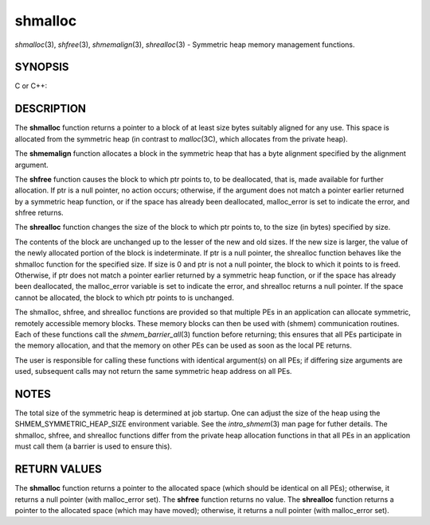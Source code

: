 .. _shmalloc:

shmalloc
~~~~~~~~
*shmalloc*\ (3), *shfree*\ (3), *shmemalign*\ (3), *shrealloc*\ (3) -
Symmetric heap memory management functions.

SYNOPSIS
========

C or C++:

.. code-block:: c++
   :linenos:

   #include <mpp/shmem.h>

   void *shmalloc(size_t size);

   void shfree(void *ptr);

   void *shrealloc(void *ptr, size_t size);

   void *shmemalign(size_t alignment, size_t size);

   extern long malloc_error;

DESCRIPTION
===========

The **shmalloc** function returns a pointer to a block of at least size
bytes suitably aligned for any use. This space is allocated from the
symmetric heap (in contrast to *malloc*\ (3C), which allocates from the
private heap).

The **shmemalign** function allocates a block in the symmetric heap that
has a byte alignment specified by the alignment argument.

The **shfree** function causes the block to which ptr points to, to be
deallocated, that is, made available for further allocation. If ptr is a
null pointer, no action occurs; otherwise, if the argument does not
match a pointer earlier returned by a symmetric heap function, or if the
space has already been deallocated, malloc_error is set to indicate the
error, and shfree returns.

The **shrealloc** function changes the size of the block to which ptr
points to, to the size (in bytes) specified by size.

The contents of the block are unchanged up to the lesser of the new and
old sizes. If the new size is larger, the value of the newly allocated
portion of the block is indeterminate. If ptr is a null pointer, the
shrealloc function behaves like the shmalloc function for the specified
size. If size is 0 and ptr is not a null pointer, the block to which it
points to is freed. Otherwise, if ptr does not match a pointer earlier
returned by a symmetric heap function, or if the space has already been
deallocated, the malloc_error variable is set to indicate the error, and
shrealloc returns a null pointer. If the space cannot be allocated, the
block to which ptr points to is unchanged.

The shmalloc, shfree, and shrealloc functions are provided so that
multiple PEs in an application can allocate symmetric, remotely
accessible memory blocks. These memory blocks can then be used with
(shmem) communication routines. Each of these functions call the
*shmem_barrier_all*\ (3) function before returning; this ensures that
all PEs participate in the memory allocation, and that the memory on
other PEs can be used as soon as the local PE returns.

The user is responsible for calling these functions with identical
argument(s) on all PEs; if differing size arguments are used, subsequent
calls may not return the same symmetric heap address on all PEs.

NOTES
=====

The total size of the symmetric heap is determined at job startup. One
can adjust the size of the heap using the SHMEM_SYMMETRIC_HEAP_SIZE
environment variable. See the *intro_shmem*\ (3) man page for futher
details. The shmalloc, shfree, and shrealloc functions differ from the
private heap allocation functions in that all PEs in an application must
call them (a barrier is used to ensure this).

RETURN VALUES
=============

The **shmalloc** function returns a pointer to the allocated space
(which should be identical on all PEs); otherwise, it returns a null
pointer (with malloc_error set). The **shfree** function returns no
value. The **shrealloc** function returns a pointer to the allocated
space (which may have moved); otherwise, it returns a null pointer (with
malloc_error set).


.. seealso:: 

